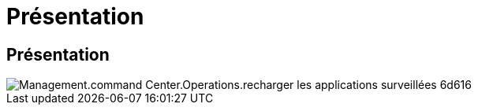 = Présentation
:allow-uri-read: 




== Présentation

image::Management.command_center.operations.reload_monitored_applications-6d616.png[Management.command Center.Operations.recharger les applications surveillées 6d616]
